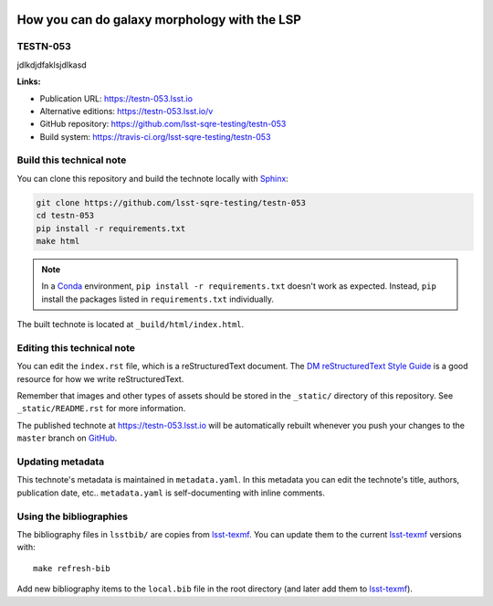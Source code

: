 .. image:: https://img.shields.io/badge/testn--053-lsst.io-brightgreen.svg
   :target: https://testn-053.lsst.io
.. image:: https://travis-ci.org/lsst-sqre-testing/testn-053.svg
   :target: https://travis-ci.org/lsst-sqre-testing/testn-053
..
  Uncomment this section and modify the DOI strings to include a Zenodo DOI badge in the README
  .. image:: https://zenodo.org/badge/doi/10.5281/zenodo.#####.svg
     :target: http://dx.doi.org/10.5281/zenodo.#####

#############################################
How you can do galaxy morphology with the LSP
#############################################

TESTN-053
=========

jdlkdjdfaklsjdlkasd

**Links:**

- Publication URL: https://testn-053.lsst.io
- Alternative editions: https://testn-053.lsst.io/v
- GitHub repository: https://github.com/lsst-sqre-testing/testn-053
- Build system: https://travis-ci.org/lsst-sqre-testing/testn-053


Build this technical note
=========================

You can clone this repository and build the technote locally with `Sphinx`_:

.. code-block:: bash

   git clone https://github.com/lsst-sqre-testing/testn-053
   cd testn-053
   pip install -r requirements.txt
   make html

.. note::

   In a Conda_ environment, ``pip install -r requirements.txt`` doesn't work as expected.
   Instead, ``pip`` install the packages listed in ``requirements.txt`` individually.

The built technote is located at ``_build/html/index.html``.

Editing this technical note
===========================

You can edit the ``index.rst`` file, which is a reStructuredText document.
The `DM reStructuredText Style Guide`_ is a good resource for how we write reStructuredText.

Remember that images and other types of assets should be stored in the ``_static/`` directory of this repository.
See ``_static/README.rst`` for more information.

The published technote at https://testn-053.lsst.io will be automatically rebuilt whenever you push your changes to the ``master`` branch on `GitHub <https://github.com/lsst-sqre-testing/testn-053>`_.

Updating metadata
=================

This technote's metadata is maintained in ``metadata.yaml``.
In this metadata you can edit the technote's title, authors, publication date, etc..
``metadata.yaml`` is self-documenting with inline comments.

Using the bibliographies
========================

The bibliography files in ``lsstbib/`` are copies from `lsst-texmf`_.
You can update them to the current `lsst-texmf`_ versions with::

   make refresh-bib

Add new bibliography items to the ``local.bib`` file in the root directory (and later add them to `lsst-texmf`_).

.. _Sphinx: http://sphinx-doc.org
.. _DM reStructuredText Style Guide: https://developer.lsst.io/restructuredtext/style.html
.. _this repo: ./index.rst
.. _Conda: http://conda.pydata.org/docs/
.. _lsst-texmf: https://lsst-texmf.lsst.io
